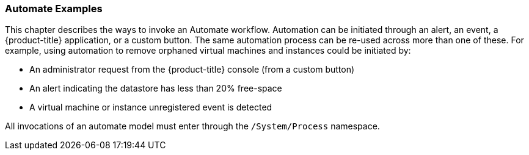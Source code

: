 === Automate Examples

This chapter describes the ways to invoke an Automate workflow.
Automation can be initiated through an alert, an event, a {product-title}
 application, or a custom button. The same automation process can be re-used across more than one of these. For example, using automation to remove orphaned virtual machines and instances could be initiated by:

* An administrator request from the {product-title} console (from a custom button)
* An alert indicating the datastore has less than 20% free-space
* A virtual machine or instance unregistered event is detected

All invocations of an automate model must enter through the
`/System/Process` namespace.
